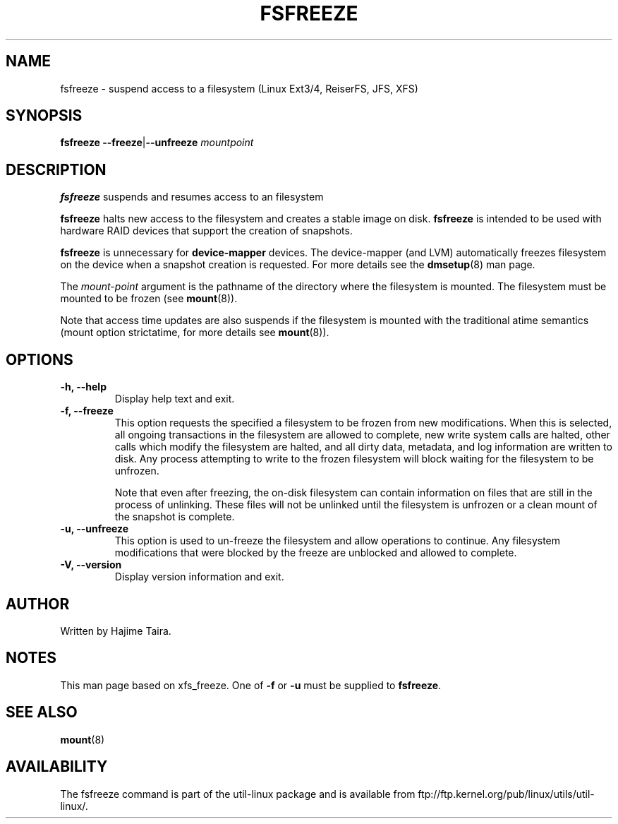 .\" -*- nroff -*-
.TH FSFREEZE 8 "May 2010" "util-linux" "System Administration"
.SH NAME
fsfreeze \- suspend access to a filesystem (Linux Ext3/4, ReiserFS, JFS, XFS)
.SH SYNOPSIS
.B fsfreeze
.BR \--freeze | \--unfreeze
.IR mountpoint

.SH DESCRIPTION
.B fsfreeze
suspends and resumes access to an filesystem
.PP
.B fsfreeze
halts new access to the filesystem and creates a stable image on disk.
.B fsfreeze
is intended to be used with hardware RAID devices that support the creation 
of snapshots.
.PP
.B fsfreeze
is unnecessary for
.B device-mapper
devices. The device-mapper (and LVM)
automatically freezes filesystem on the device when a snapshot creation is requested.
For more details see the
.BR dmsetup (8)
man page.
.PP
The
.I mount-point
argument is the pathname of the directory where the filesystem
is mounted.
The filesystem must be mounted to be frozen (see
.BR mount (8)).
.PP
Note that access time updates are also suspends if the filesystem is mounted with
the traditional atime semantics (mount option strictatime, for more details see
.BR mount (8)).

.SH OPTIONS
.IP "\fB\-h, \-\-help\fP"
Display help text and exit.
.IP "\fB\-f, \-\-freeze\fP"
This option requests the specified a filesystem to be frozen from new
modifications.  When this is selected, all ongoing transactions in the
filesystem are allowed to complete, new write system calls are halted, other
calls which modify the filesystem are halted, and all dirty data, metadata, and
log information are written to disk.  Any process attempting to write to the
frozen filesystem will block waiting for the filesystem to be unfrozen.

Note that even after freezing, the on-disk filesystem can contain
information on files that are still in the process of unlinking.
These files will not be unlinked until the filesystem is unfrozen
or a clean mount of the snapshot is complete.
.IP "\fB\-u, \-\-unfreeze\fP
This option is used to un-freeze the filesystem and allow operations to
continue.  Any filesystem modifications that were blocked by the freeze are
unblocked and allowed to complete.
.IP "\fB\-V, \-\-version\fP"
Display version information and exit.
.SH AUTHOR
.PP
Written by Hajime Taira.
.SH NOTES
.PP
This man page based on xfs_freeze.
One of
.B \-f
or
.B \-u
must be supplied to
.BR fsfreeze .
.SH SEE ALSO
.BR mount (8)
.SH AVAILABILITY
The fsfreeze command is part of the util-linux package and is available from
ftp://ftp.kernel.org/pub/linux/utils/util-linux/.

